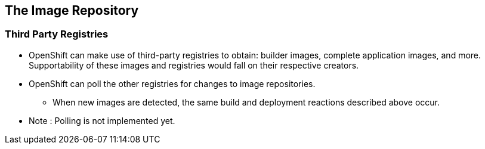 
:scrollbar:
:data-uri:
== The Image Repository

=== Third Party Registries


* OpenShift can make use of third-party registries to obtain: builder images, complete application images, and more. Supportability of these images and registries would fall on their respective creators.
* OpenShift can poll the other registries for changes to image repositories.
** When new images are detected, the same build and deployment reactions described above occur.

* Note : Polling is not implemented yet.

ifdef::showScript[]

=== Transcript

* OpenShift can make use of third-party registries to obtain: builder images, complete application images, and more.
** note that supportability of these images and registries would fall on their respective creators.


endif::showScript[]


